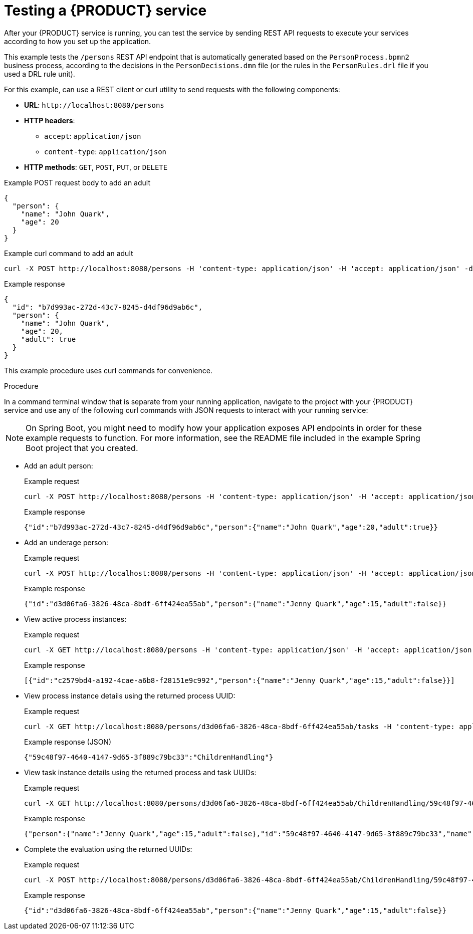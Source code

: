 [id='proc_kogito-testing-app']

= Testing a {PRODUCT} service

After your {PRODUCT} service is running, you can test the service by sending REST API requests to execute your services according to how you set up the application.

This example tests the `/persons` REST API endpoint that is automatically generated based on the `PersonProcess.bpmn2` business process, according to the decisions in the `PersonDecisions.dmn` file (or the rules in the `PersonRules.drl` file if you used a DRL rule unit).

For this example, can use a REST client or curl utility to send requests with the following components:

* *URL*: `\http://localhost:8080/persons`
* *HTTP headers*:
** `accept`: `application/json`
** `content-type`: `application/json`
* *HTTP methods*: `GET`, `POST`, `PUT`, or `DELETE`

.Example POST request body to add an adult
[source,json]
----
{
  "person": {
    "name": "John Quark",
    "age": 20
  }
}
----

.Example curl command to add an adult
[source]
----
curl -X POST http://localhost:8080/persons -H 'content-type: application/json' -H 'accept: application/json' -d '{"person": {"name":"John Quark", "age": 20}}'
----

.Example response
[source,json]
----
{
  "id": "b7d993ac-272d-43c7-8245-d4df96d9ab6c",
  "person": {
    "name": "John Quark",
    "age": 20,
    "adult": true
  }
}
----

This example procedure uses curl commands for convenience.

.Procedure
In a command terminal window that is separate from your running application, navigate to the project with your {PRODUCT} service and use any of the following curl commands with JSON requests to interact with your running service:

NOTE: On Spring Boot, you might need to modify how your application exposes API endpoints in order for these example requests to function. For more information, see the README file included in the example Spring Boot project that you created.

* Add an adult person:
+
--
.Example request
[source]
----
curl -X POST http://localhost:8080/persons -H 'content-type: application/json' -H 'accept: application/json' -d '{"person": {"name":"John Quark", "age": 20}}'
----

.Example response
[source]
----
{"id":"b7d993ac-272d-43c7-8245-d4df96d9ab6c","person":{"name":"John Quark","age":20,"adult":true}}
----
--
* Add an underage person:
+
--
.Example request
[source]
----
curl -X POST http://localhost:8080/persons -H 'content-type: application/json' -H 'accept: application/json' -d '{"person": {"name":"Jenny Quark", "age": 15}}'
----

.Example response
[source]
----
{"id":"d3d06fa6-3826-48ca-8bdf-6ff424ea55ab","person":{"name":"Jenny Quark","age":15,"adult":false}}
----
--
* View active process instances:
+
--
.Example request
[source]
----
curl -X GET http://localhost:8080/persons -H 'content-type: application/json' -H 'accept: application/json'
----

.Example response
[source]
----
[{"id":"c2579bd4-a192-4cae-a6b8-f28151e9c992","person":{"name":"Jenny Quark","age":15,"adult":false}}]
----
--
* View process instance details using the returned process UUID:
+
--
.Example request
[source]
----
curl -X GET http://localhost:8080/persons/d3d06fa6-3826-48ca-8bdf-6ff424ea55ab/tasks -H 'content-type: application/json' -H 'accept: application/json'
----

.Example response (JSON)
[source]
----
{"59c48f97-4640-4147-9d65-3f889c79bc33":"ChildrenHandling"}
----
--
* View task instance details using the returned process and task UUIDs:
+
--
.Example request
[source]
----
curl -X GET http://localhost:8080/persons/d3d06fa6-3826-48ca-8bdf-6ff424ea55ab/ChildrenHandling/59c48f97-4640-4147-9d65-3f889c79bc33 -H 'content-type: application/json' -H 'accept: application/json'
----

.Example response
[source]
----
{"person":{"name":"Jenny Quark","age":15,"adult":false},"id":"59c48f97-4640-4147-9d65-3f889c79bc33","name":"ChildrenHandling"}
----
--
* Complete the evaluation using the returned UUIDs:
+
--
.Example request
[source]
----
curl -X POST http://localhost:8080/persons/d3d06fa6-3826-48ca-8bdf-6ff424ea55ab/ChildrenHandling/59c48f97-4640-4147-9d65-3f889c79bc33 -H 'content-type: application/json' -H 'accept: application/json' -d '{}'
----

.Example response
[source]
----
{"id":"d3d06fa6-3826-48ca-8bdf-6ff424ea55ab","person":{"name":"Jenny Quark","age":15,"adult":false}}
----
--
